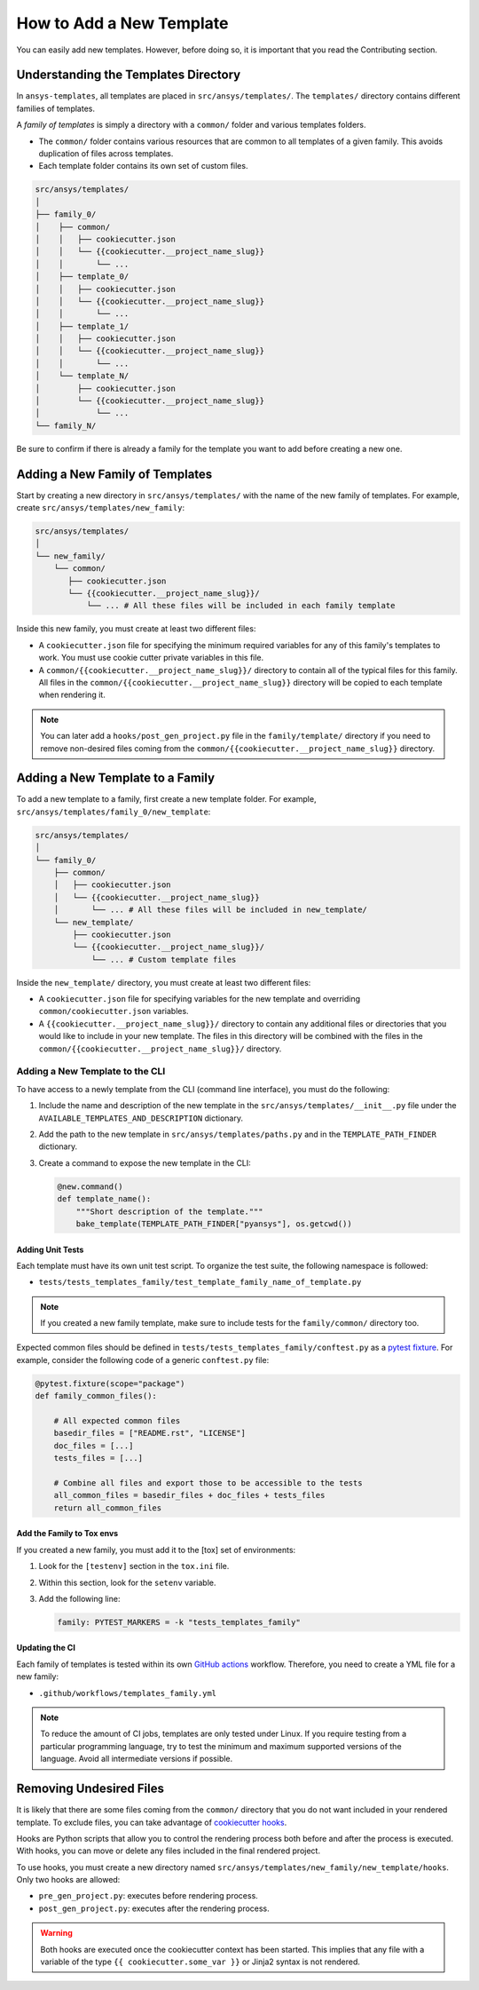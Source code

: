How to Add a New Template
=========================

You can easily add new templates. However, before doing so, it is important that
you read the Contributing section.


Understanding the Templates Directory
-------------------------------------

In ``ansys-templates``, all templates are placed in ``src/ansys/templates/``.
The ``templates/`` directory contains different families of templates.

A `family of templates` is simply a directory with a ``common/`` folder and
various templates folders.

- The ``common/`` folder contains various resources that are common to all
  templates of a given family. This avoids duplication of files across templates.

- Each template folder contains its own set of custom files.

.. code:: bash

   src/ansys/templates/
   │
   ├── family_0/
   │    ├── common/
   │    │   ├── cookiecutter.json
   │    │   └── {{cookiecutter.__project_name_slug}}
   │    │       └── ...
   │    ├── template_0/
   │    │   ├── cookiecutter.json
   │    │   └── {{cookiecutter.__project_name_slug}}
   │    │       └── ...
   │    ├── template_1/
   │    │   ├── cookiecutter.json
   │    │   └── {{cookiecutter.__project_name_slug}}
   │    │       └── ...
   │    └── template_N/
   │        ├── cookiecutter.json
   │        └── {{cookiecutter.__project_name_slug}}
   │            └── ...
   └── family_N/


Be sure to confirm if there is already a family for the template you want
to add before creating a new one.


Adding a New Family of Templates
--------------------------------

Start by creating a new directory in ``src/ansys/templates/`` with the name of
the new family of templates. For example, create ``src/ansys/templates/new_family``:

.. code:: bash

   src/ansys/templates/
   │
   └── new_family/
       └── common/
          ├── cookiecutter.json
          └── {{cookiecutter.__project_name_slug}}/
              └── ... # All these files will be included in each family template

Inside this new family, you must create at least two different files:

- A ``cookiecutter.json`` file for specifying the minimum required variables for
  any of this family's templates to work. You must use cookie cutter private
  variables in this file.

- A ``common/{{cookiecutter.__project_name_slug}}/`` directory to contain all of
  the typical files for this family. All files in the ``common/{{cookiecutter.__project_name_slug}}``
  directory will be copied to each template when rendering it.
  
  
.. note::

    You can later add a ``hooks/post_gen_project.py`` file in the
    ``family/template/`` directory if you need to remove non-desired files coming from
    the ``common/{{cookiecutter.__project_name_slug}}`` directory.


Adding a New Template to a Family
---------------------------------

To add a new template to a family, first create a new template folder. For example,
``src/ansys/templates/family_0/new_template``:

.. code:: bash

   src/ansys/templates/
   │
   └── family_0/
       ├── common/
       │   ├── cookiecutter.json
       │   └── {{cookiecutter.__project_name_slug}}
       │       └── ... # All these files will be included in new_template/
       └── new_template/
           ├── cookiecutter.json
           └── {{cookiecutter.__project_name_slug}}/
               └── ... # Custom template files

Inside the ``new_template/`` directory, you must create at least two different files:

- A ``cookiecutter.json`` file for specifying variables for the new template and
  overriding ``common/cookiecutter.json`` variables.

- A ``{{cookiecutter.__project_name_slug}}/`` directory to contain any additional files or
  directories that you would like to include in your new template. The files in this directory
  will be combined with the files in the  ``common/{{cookiecutter.__project_name_slug}}/``
  directory.


Adding a New Template to the CLI
^^^^^^^^^^^^^^^^^^^^^^^^^^^^^^^^

To have access to a newly template from the CLI (command line interface), you must do
the following:

1. Include the name and description of the new template in the
   ``src/ansys/templates/__init__.py`` file under the
   ``AVAILABLE_TEMPLATES_AND_DESCRIPTION`` dictionary.

2. Add the path to the new template in ``src/ansys/templates/paths.py`` and in
   the ``TEMPLATE_PATH_FINDER`` dictionary.

3. Create a command to expose the new template in the CLI:

   .. code:: python

       @new.command()
       def template_name():
           """Short description of the template."""
           bake_template(TEMPLATE_PATH_FINDER["pyansys"], os.getcwd())


Adding Unit Tests
"""""""""""""""""

Each template must have its own unit test script. To organize the test suite,
the following namespace is followed:

- ``tests/tests_templates_family/test_template_family_name_of_template.py``

.. note::

   If you created a new family template, make sure to include tests for the
   ``family/common/`` directory too.

Expected common files should be defined in ``tests/tests_templates_family/conftest.py``
as a `pytest fixture`_. For example, consider the following code of a generic ``conftest.py``
file:

.. code:: python

    @pytest.fixture(scope="package")
    def family_common_files():

        # All expected common files
        basedir_files = ["README.rst", "LICENSE"]
        doc_files = [...]
        tests_files = [...]

        # Combine all files and export those to be accessible to the tests
        all_common_files = basedir_files + doc_files + tests_files
        return all_common_files


Add the Family to Tox envs
""""""""""""""""""""""""""

If you created a new family, you must add it to the [tox] set of
environments:

1. Look for the ``[testenv]`` section in the ``tox.ini`` file.
2. Within this section, look for the ``setenv`` variable.
3. Add the following line:

   .. code:: text

      family: PYTEST_MARKERS = -k "tests_templates_family"


Updating the CI
"""""""""""""""

Each family of templates is tested within its own `GitHub actions`_ workflow.
Therefore, you need to create a YML file for a new family:

- ``.github/workflows/templates_family.yml``

.. note::

   To reduce the amount of CI jobs, templates are only tested under Linux.
   If you require testing from a particular programming language, try to test the
   minimum and maximum supported versions of the language. Avoid all intermediate
   versions if possible.


Removing Undesired Files
------------------------

It is likely that there are some files coming from the ``common/``
directory that you do not want included in your rendered template. To exclude files,
you can take advantage of `cookiecutter hooks`_. 

Hooks are Python scripts that allow you to control the rendering process both before
and after the process is executed. With hooks, you can move or delete any files
included in the final rendered project.

To use hooks, you must create a new directory named ``src/ansys/templates/new_family/new_template/hooks``.
Only two hooks are allowed:

- ``pre_gen_project.py``: executes before rendering process.
- ``post_gen_project.py``: executes after the rendering process.

.. warning::

   Both hooks are executed once the cookiecutter context has been started. This
   implies that any file with a variable of the type ``{{ cookiecutter.some_var }}``
   or Jinja2 syntax is not rendered.


.. REFERENCES & LINKS

.. _cookiecutter hooks: https://cookiecutter.readthedocs.io/en/latest/advanced/hooks.html
.. _pytest fixture: https://docs.pytest.org/en/latest/explanation/fixtures.html
.. _GitHub actions: https://docs.github.com/en/actions
